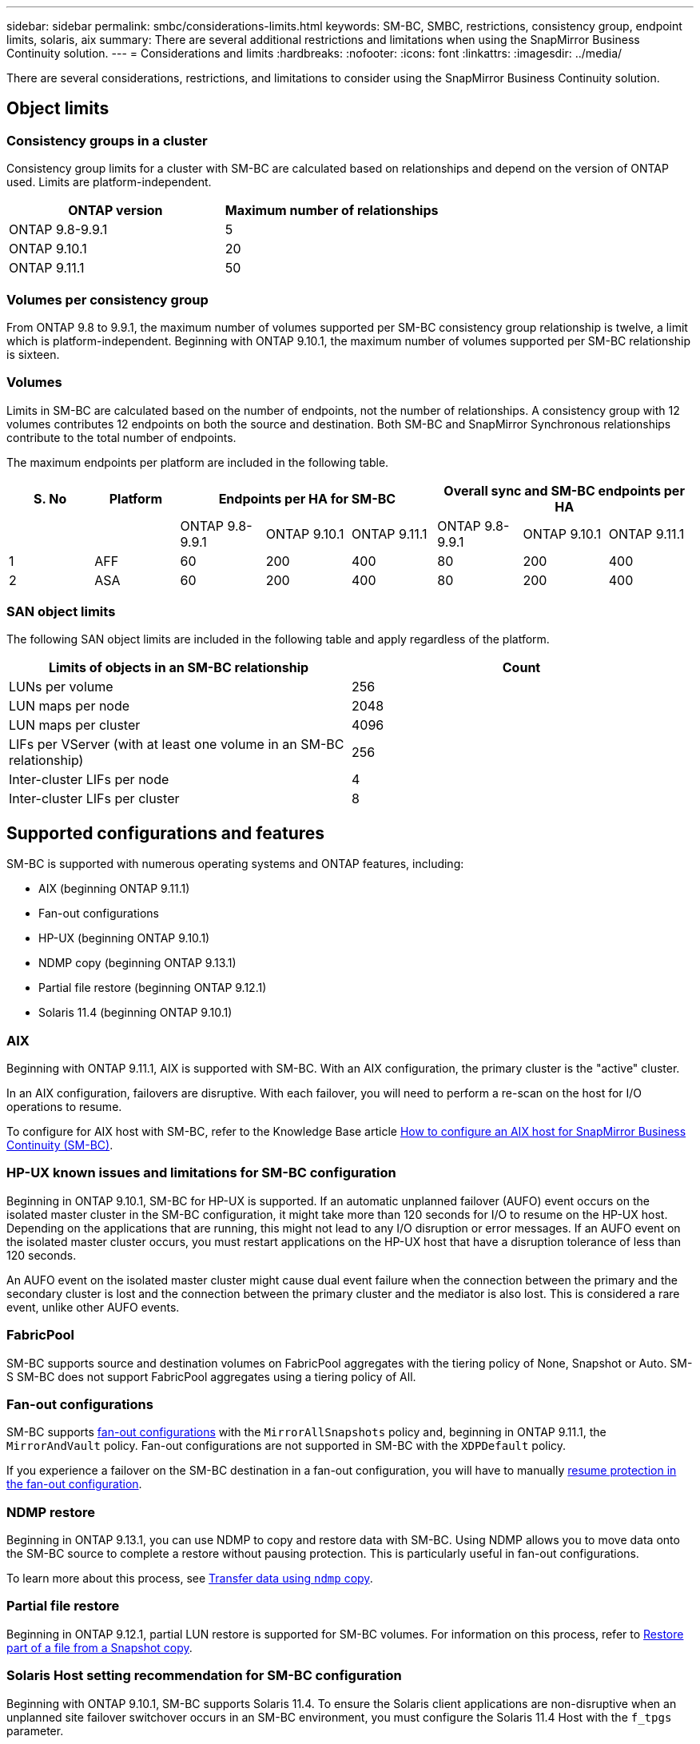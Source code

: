 ---
sidebar: sidebar
permalink: smbc/considerations-limits.html
keywords: SM-BC, SMBC, restrictions, consistency group, endpoint limits, solaris, aix
summary: There are several additional restrictions and limitations when using the SnapMirror Business Continuity solution.
---
= Considerations and limits
:hardbreaks:
:nofooter:
:icons: font
:linkattrs:
:imagesdir: ../media/

[.lead]
There are several considerations, restrictions, and limitations to consider using the SnapMirror Business Continuity solution.

== Object limits

=== Consistency groups in a cluster
Consistency group limits for a cluster with SM-BC are calculated based on relationships and depend on the version of ONTAP used. Limits are platform-independent. 

[options="header"]
|===
| ONTAP version | Maximum number of relationships
| ONTAP 9.8-9.9.1 | 5
| ONTAP 9.10.1 | 20
| ONTAP 9.11.1 | 50
|===

=== Volumes per consistency group

From ONTAP 9.8 to 9.9.1, the maximum number of volumes supported per SM-BC consistency group relationship is twelve, a limit which is platform-independent. Beginning with ONTAP 9.10.1, the maximum number of volumes supported per SM-BC relationship is sixteen.

=== Volumes

Limits in SM-BC are calculated based on the number of endpoints, not the number of relationships. A consistency group with 12 volumes contributes 12 endpoints on both the source and destination. Both SM-BC and SnapMirror Synchronous relationships contribute to the total number of endpoints.

The maximum endpoints per platform are included in the following table.

[options="header"]
|===
| S. No |Platform 3+| Endpoints per HA for SM-BC 3+| Overall sync and SM-BC endpoints per HA
|
|
|ONTAP 9.8-9.9.1 |ONTAP 9.10.1 |ONTAP 9.11.1 |ONTAP 9.8-9.9.1 |ONTAP 9.10.1 |ONTAP 9.11.1
|1
|AFF
|60
|200
|400
|80
|200
|400
|2
|ASA
|60
|200
|400
|80
|200
|400
|===

=== SAN object limits

The following SAN object limits are included in the following table and apply regardless of the platform.

|===
|Limits of objects in an SM-BC relationship |Count

|LUNs per volume
|256
|LUN maps per node
|2048
|LUN maps per cluster
|4096
|LIFs per VServer (with at least one volume in an SM-BC relationship)
|256
|Inter-cluster LIFs per node
|4
|Inter-cluster LIFs per cluster
|8
|===

== Supported configurations and features

SM-BC is supported with numerous operating systems and ONTAP features, including: 

* AIX (beginning ONTAP 9.11.1)
* Fan-out configurations
* HP-UX (beginning ONTAP 9.10.1)
* NDMP copy (beginning ONTAP 9.13.1)
* Partial file restore (beginning ONTAP 9.12.1)
* Solaris 11.4 (beginning ONTAP 9.10.1)

=== AIX

Beginning with ONTAP 9.11.1, AIX is supported with SM-BC. With an AIX configuration, the primary cluster is the "active" cluster.

In an AIX configuration, failovers are disruptive. With each failover, you will need to perform a re-scan on the host for I/O operations to resume. 

To configure for AIX host with SM-BC, refer to the Knowledge Base article link:https://kb.netapp.com/Advice_and_Troubleshooting/Data_Protection_and_Security/SnapMirror/How_to_configure_an_AIX_host_for_SnapMirror_Business_Continuity_(SM-BC)[How to configure an AIX host for SnapMirror Business Continuity (SM-BC)].

=== HP-UX known issues and limitations for SM-BC configuration

Beginning in ONTAP 9.10.1, SM-BC for HP-UX is supported. If an automatic unplanned failover (AUFO) event occurs on the isolated master cluster in the SM-BC configuration, it might take more than 120 seconds for I/O to resume on the HP-UX host. Depending on the applications that are running, this might not lead to any I/O disruption or error messages. If an AUFO event on the isolated master cluster occurs, you must restart applications on the HP-UX host that have a disruption tolerance of less than 120 seconds.

An AUFO event on the isolated master cluster might cause dual event failure when the connection between the primary and the secondary cluster is lost and the connection between the primary cluster and the mediator is also lost. This is considered a rare event, unlike other AUFO events.

=== FabricPool 

SM-BC supports source and destination volumes on FabricPool aggregates with the tiering policy of None, Snapshot or Auto. SM-S SM-BC does not support FabricPool aggregates using a tiering policy of All.

=== Fan-out configurations

SM-BC supports xref:../data-protection/supported-deployment-config-concept.html[fan-out configurations] with the `MirrorAllSnapshots` policy and, beginning in ONTAP 9.11.1, the `MirrorAndVault` policy. Fan-out configurations are not supported in SM-BC with the `XDPDefault` policy. 

If you experience a failover on the SM-BC destination in a fan-out configuration, you will have to manually xref:resume-protection-fan-out-configuration.html[resume protection in the fan-out configuration].

=== NDMP restore

Beginning in ONTAP 9.13.1, you can use NDMP to copy and restore data with SM-BC. Using NDMP allows you to move data onto the SM-BC source to complete a restore without pausing protection. This is particularly useful in fan-out configurations. 

To learn more about this process, see xref:../tape-backup/transfer-data-ndmpcopy-task.html[Transfer data using `ndmp` copy].

=== Partial file restore

Beginning in ONTAP 9.12.1, partial LUN restore is supported for SM-BC volumes. For information on this process, refer to link:../data-protection/restore-part-file-snapshot-task.html[Restore part of a file from a Snapshot copy].

=== Solaris Host setting recommendation for SM-BC configuration

Beginning with ONTAP 9.10.1, SM-BC supports Solaris 11.4. To ensure the Solaris client applications are non-disruptive when an unplanned site failover switchover occurs in an SM-BC environment, you must configure the Solaris 11.4 Host with the `f_tpgs` parameter.

Follow these steps to configure the override parameter:

. Create configuration file `/etc/driver/drv/scsi_vhci.conf` with an entry similar to the following for the NetApp storage type connected to the host:
+
----
scsi-vhci-failover-override =
"NETAPP  LUN","f_tpgs"
----
. Use `devprop` and `mdb` commands to verify the override has been successfully applied:
+
----
root@host-A:~# devprop -v -n /scsi_vhci scsi-vhci-failover-override scsi-vhci-failover-override=NETAPP  LUN + f_tpgs
root@host-A:~# echo "*scsi_vhci_dip::print -x struct dev_info devi_child | ::list struct dev_info devi_sibling| ::print struct dev_info devi_mdi_client| ::print mdi_client_t ct_vprivate| ::print struct scsi_vhci_lun svl_lun_wwn svl_fops_name"| mdb -k`
----
+
----
svl_lun_wwn = 0xa002a1c8960 "600a098038313477543f524539787938"
svl_fops_name = 0xa00298d69e0 "conf f_tpgs"
----

NOTE: `conf` will be added to the `svl_fops_name` when a `scsi-vhci-failover-override` has been applied.
For additional information and recommended changes to default settings, refer to NetApp KB article https://kb.netapp.com/Advice_and_Troubleshooting/Data_Protection_and_Security/SnapMirror/Solaris_Host_support_recommended_settings_in_SnapMirror_Business_Continuity_(SM-BC)_configuration[Solaris Host support recommended settings in SnapMirror Business Continuity (SM-BC) configuration].

// ontapdoc-915, 16 april 2023
// ontapdoc-804, 1 april 2023
// BURT 1451494, 2022-02-11
// BURT 1387138
// BURT 1431859, 1 dec 2021
// issue #326, 19 dec 2022
// BURT 1449057, 27 JAN 2022
// BURT 1459617 and 1451134, 10 March 2022
// ontap-issues-#604, 31 august 2022, 
